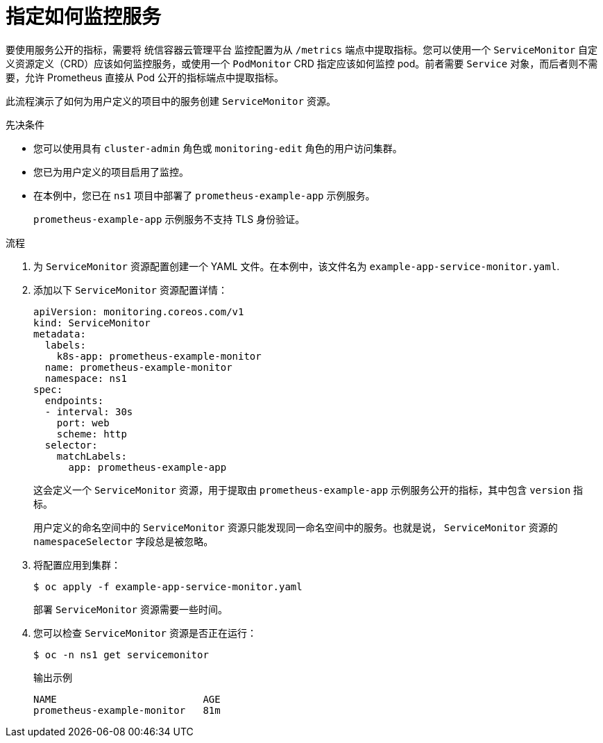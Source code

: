 // Module included in the following assemblies:
//
// * monitoring/managing-metrics.adoc

:_content-type: PROCEDURE
[id="specifying-how-a-service-is-monitored_{context}"]
= 指定如何监控服务

[role="_abstract"]
要使用服务公开的指标，需要将 统信容器云管理平台 监控配置为从 `/metrics` 端点中提取指标。您可以使用一个 `ServiceMonitor` 自定义资源定义（CRD）应该如何监控服务，或使用一个 `PodMonitor` CRD 指定应该如何监控 pod。前者需要 `Service`  对象，而后者则不需要，允许 Prometheus 直接从 Pod 公开的指标端点中提取指标。

此流程演示了如何为用户定义的项目中的服务创建 `ServiceMonitor` 资源。

.先决条件

* 您可以使用具有 `cluster-admin` 角色或 `monitoring-edit` 角色的用户访问集群。
* 您已为用户定义的项目启用了监控。
* 在本例中，您已在 `ns1` 项目中部署了 `prometheus-example-app` 示例服务。
+
[注意]
====
`prometheus-example-app` 示例服务不支持 TLS 身份验证。
====

.流程

. 为 `ServiceMonitor` 资源配置创建一个 YAML 文件。在本例中，该文件名为 `example-app-service-monitor.yaml`.

. 添加以下 `ServiceMonitor` 资源配置详情：
+
[source,yaml]
----
apiVersion: monitoring.coreos.com/v1
kind: ServiceMonitor
metadata:
  labels:
    k8s-app: prometheus-example-monitor
  name: prometheus-example-monitor
  namespace: ns1
spec:
  endpoints:
  - interval: 30s
    port: web
    scheme: http
  selector:
    matchLabels:
      app: prometheus-example-app
----
+
这会定义一个 `ServiceMonitor` 资源，用于提取由 `prometheus-example-app` 示例服务公开的指标，其中包含 `version` 指标。
+ 
[注意]
====
用户定义的命名空间中的 `ServiceMonitor` 资源只能发现同一命名空间中的服务。也就是说， `ServiceMonitor` 资源的 `namespaceSelector` 字段总是被忽略。
====

. 将配置应用到集群：
+
[source,terminal]
----
$ oc apply -f example-app-service-monitor.yaml
----
+
部署  `ServiceMonitor` 资源需要一些时间。

. 您可以检查 `ServiceMonitor` 资源是否正在运行：
+
[source,terminal]
----
$ oc -n ns1 get servicemonitor
----
+
.输出示例
[source,terminal]
----
NAME                         AGE
prometheus-example-monitor   81m
----
